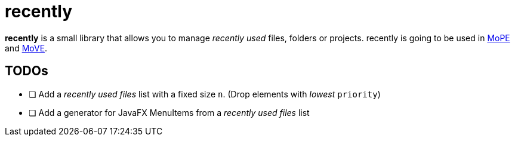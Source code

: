 = recently

*recently* is a small library that allows you to manage _recently used_ files, folders or projects.
recently is going to be used in
https://github.com/THM-MoTE/mope-server[MoPE]
and
https://github.com/THM-MoTE/MoVE[MoVE].


== TODOs

* [ ] Add a  _recently used files_ list with a fixed size `n`. (Drop elements with _lowest_ `priority`)
* [ ] Add a generator for JavaFX MenuItems from a  _recently used files_ list

